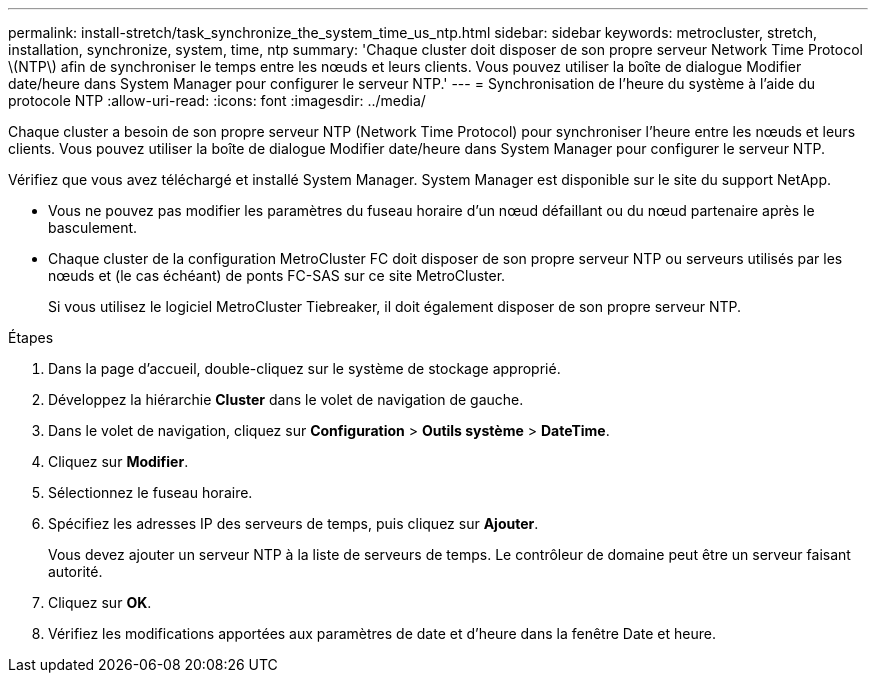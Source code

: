 ---
permalink: install-stretch/task_synchronize_the_system_time_us_ntp.html 
sidebar: sidebar 
keywords: metrocluster, stretch, installation, synchronize, system, time, ntp 
summary: 'Chaque cluster doit disposer de son propre serveur Network Time Protocol \(NTP\) afin de synchroniser le temps entre les nœuds et leurs clients. Vous pouvez utiliser la boîte de dialogue Modifier date/heure dans System Manager pour configurer le serveur NTP.' 
---
= Synchronisation de l'heure du système à l'aide du protocole NTP
:allow-uri-read: 
:icons: font
:imagesdir: ../media/


[role="lead"]
Chaque cluster a besoin de son propre serveur NTP (Network Time Protocol) pour synchroniser l'heure entre les nœuds et leurs clients. Vous pouvez utiliser la boîte de dialogue Modifier date/heure dans System Manager pour configurer le serveur NTP.

Vérifiez que vous avez téléchargé et installé System Manager. System Manager est disponible sur le site du support NetApp.

* Vous ne pouvez pas modifier les paramètres du fuseau horaire d'un nœud défaillant ou du nœud partenaire après le basculement.
* Chaque cluster de la configuration MetroCluster FC doit disposer de son propre serveur NTP ou serveurs utilisés par les nœuds et (le cas échéant) de ponts FC-SAS sur ce site MetroCluster.
+
Si vous utilisez le logiciel MetroCluster Tiebreaker, il doit également disposer de son propre serveur NTP.



.Étapes
. Dans la page d'accueil, double-cliquez sur le système de stockage approprié.
. Développez la hiérarchie *Cluster* dans le volet de navigation de gauche.
. Dans le volet de navigation, cliquez sur *Configuration* > *Outils système* > *DateTime*.
. Cliquez sur *Modifier*.
. Sélectionnez le fuseau horaire.
. Spécifiez les adresses IP des serveurs de temps, puis cliquez sur *Ajouter*.
+
Vous devez ajouter un serveur NTP à la liste de serveurs de temps. Le contrôleur de domaine peut être un serveur faisant autorité.

. Cliquez sur *OK*.
. Vérifiez les modifications apportées aux paramètres de date et d'heure dans la fenêtre Date et heure.

